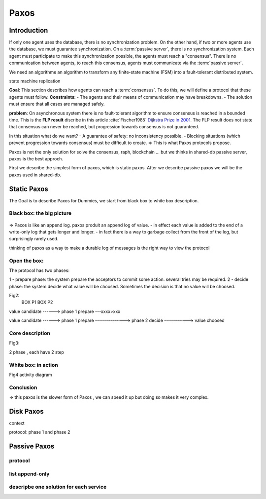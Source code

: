 *******
Paxos
*******

Introduction
============
If only one agent uses the database, there is no synchronization problem. On the other hand, if two or more agents use the database, we must guarantee synchronization.
On a :term:`passive server`, there is no synchronization system. Each agent must participate to make this synchronization possible, the agents must reach a "consensus". There is no communication between agents, to reach this consensus, agents must communicate via the :term:`passive server`.

We need an algorithme an algorithm to transform any finite-state machine (FSM) into a fault-tolerant distributed system.

state machine replication




**Goal**: This section describes how agents can reach a :term:`consensus`. To do this, we will define a protocol that these agents must follow.
**Constraints**:
- The agents and their means of communication may have breakdowns.
- The solution must ensure that all cases are managed safely.

**problem**: On asynchronous system there is no fault-tolerant algorithm to ensure consensus is reached in a bounded time. This is the **FLP result** discribe in this article :cite:`Fischer1985` `Dijkstra Prize in 2001 <https://en.wikipedia.org/wiki/Dijkstra_Prize>`_.
The FLP result does not state that consensus can never be reached, but progression towards consensus is not guaranteed.

In this situation what do we want?
- A guarantee of safety: no inconsistency possible.
- Blocking situations (which prevent progression towards consensus) must be difficult to create.
=> This is what Paxos protocols propose.

Paxos is not the only solution for solve the consensus, raph, blockchain ... but we thinks in shared-db passive server, paxos is the best approch.

First we describe the simplest form of paxos, which is static paxos. After we describe passive paxos we will be the paxos used in shared-db.

Static Paxos
============
The Goal is to describe Paxos for Dummies, we start from black box to white box description.

Black box: the big picture
-----------
.. figure:: _static/images/static_paxos_view_0.svg
   :width: 200pt

=> Paxos is like an append log. paxos produit an append log of value.
- in effect each value is added to the end of a write-only log that gets longer and longer.
- in fact there is a way to garbage collect from the front of the log, but surprisingly rarely used.

thinking of paxos as a way to make a durable log of messages is the right way to view the protocol 


Open the box: 
---------------

The protocol has two phases:

1 - prepare phase: the system prepare the acceptors to commit some action. several tries may be  required.
2 - decide phase: the system decide what value will be choosed. Sometimes the decision is that no value will be choosed. 


Fig2:
                    BOX P1                           BOX P2

value candidate              
------>          phase 1 prepare ---xxxx>xxx       
                                                                      
value candidate              
------>          phase 1 prepare ---------------> phase 2 decide ------------> value choosed


Core description
---------------

Fig3:

2 phase , each have 2 step



White box: in action
-----------

Fig4
activity diagram


Conclusion
-----------
=> this paxos is the slower form of Paxos , we can speed it up but doing so makes it very complex.


Disk Paxos
=============

context

protocol: phase 1 and phase 2



Passive Paxos
=============


protocol
-----------

list append-only
-----------

descripbe one solution for each service
-----------


.. bibliography:: references.bib